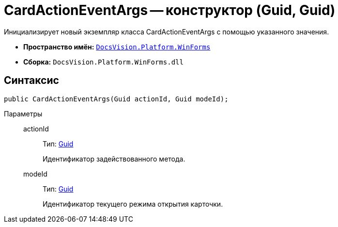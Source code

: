 = CardActionEventArgs -- конструктор (Guid, Guid)

Инициализирует новый экземпляр класса CardActionEventArgs с помощью указанного значения.

* *Пространство имён:* `xref:api/DocsVision/Platform/WinForms/WinForms_NS.adoc[DocsVision.Platform.WinForms]`
* *Сборка:* `DocsVision.Platform.WinForms.dll`

== Синтаксис

[source,csharp]
----
public CardActionEventArgs(Guid actionId, Guid modeId);
----

Параметры::
actionId:::
Тип: http://msdn.microsoft.com/ru-ru/library/system.guid.aspx[Guid]
+
Идентификатор задействованного метода.

modeId:::
Тип: http://msdn.microsoft.com/ru-ru/library/system.guid.aspx[Guid]
+
Идентификатор текущего режима открытия карточки.
